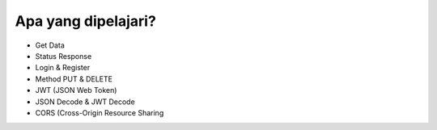 ###################
Apa yang dipelajari?
###################



- Get Data
- Status Response
- Login & Register
- Method PUT & DELETE
- JWT (JSON Web Token)
- JSON Decode & JWT Decode
- CORS (Cross-Origin Resource Sharing
